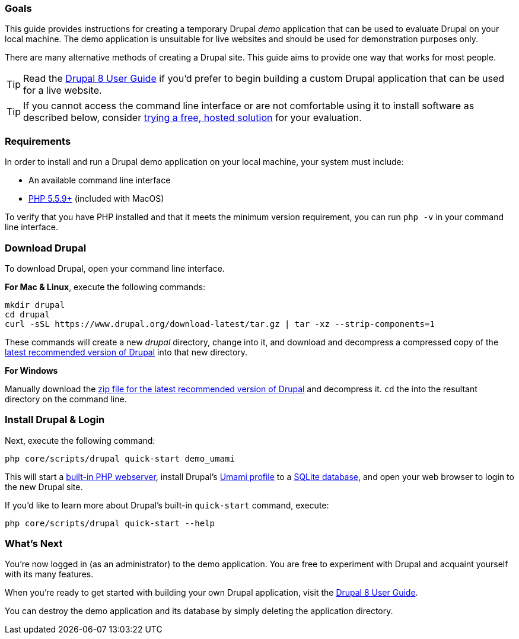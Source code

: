 [[guide_evaluator]]
=== Goals

This guide provides instructions for creating a temporary Drupal _demo_ application that can be used to evaluate Drupal on your local machine. The demo application is unsuitable for live websites and should be used for demonstration purposes only.

There are many alternative methods of creating a Drupal site. This guide aims to provide one way that works for most people.

[TIP]
Read the link:https://www.drupal.org/docs/user_guide/en/index.html[Drupal 8 User Guide] if you'd prefer to begin building a custom Drupal application that can be used for a live website.

[TIP]
If you cannot access the command line interface or are not comfortable using it to install software as described below, consider link:https://www.drupal.org/try-drupal[trying a free, hosted solution] for your evaluation.

=== Requirements

In order to install and run a Drupal demo application on your local machine, your system must include:

* An available command line interface
* https://www.drupal.org/docs/8/system-requirements/php-requirements[PHP 5.5.9+] (included with MacOS)

To verify that you have PHP installed and that it meets the minimum version requirement, you can run `php -v` in your command line interface.

=== Download Drupal

To download Drupal, open your command line interface.

*For Mac & Linux*, execute the following commands:

[source,bash]
----
mkdir drupal
cd drupal
curl -sSL https://www.drupal.org/download-latest/tar.gz | tar -xz --strip-components=1
----

These commands will create a new _drupal_ directory, change into it, and download and decompress a compressed copy of the link:/8/download[latest recommended version of Drupal] into that new directory.

*For Windows*

Manually download the link:https://www.drupal.org/download-latest/zip[zip file for the latest recommended version of Drupal] and decompress it. `cd` the into the resultant directory on the command line.

=== Install Drupal & Login

Next, execute the following command:

[source,bash]
----
php core/scripts/drupal quick-start demo_umami
----

This will start a link:http://php.net/manual/en/features.commandline.webserver.php[built-in PHP webserver], install Drupal's link:https://www.drupal.org/docs/8/umami-drupal-8-demonstration-installation-profile[Umami profile] to a link:http://php.net/manual/en/sqlite3.installation.php[SQLite database], and open your web browser to login to the new Drupal site.

If you'd like to learn more about Drupal's built-in `quick-start` command, execute:

[source,bash]
----
php core/scripts/drupal quick-start --help
----

=== What's Next

You're now logged in (as an administrator) to the demo application. You are free to experiment with Drupal and acquaint yourself with its many features.

When you're ready to get started with building your own Drupal application, visit the link:https://www.drupal.org/docs/user_guide/en/index.html[Drupal 8 User Guide].

You can destroy the demo application and its database by simply deleting the application directory.